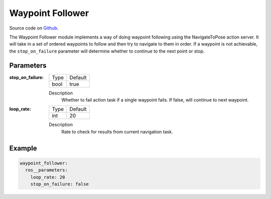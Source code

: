 .. _configuring_waypoint_follower:

Waypoint Follower
#################

Source code on Github_.

.. _Github: https://github.com/ros-planning/navigation2/tree/main/nav2_waypoint_follower

The Waypoint Follower module implements a way of doing waypoint following using the NavigateToPose action server.
It will take in a set of ordered waypoints to follow and then try to navigate to them in order.
If a waypoint is not achievable, the ``stop_on_failure`` parameter will determine whether to continue to the next point or stop.

Parameters
**********

:stop_on_failure:

  ==== =======
  Type Default                                                   
  ---- -------
  bool true            
  ==== =======

  Description
    Whether to fail action task if a single waypoint fails. If false, will continue to next waypoint.

:loop_rate:

  ==== =======
  Type Default                                                   
  ---- -------
  int  20            
  ==== =======

  Description
    Rate to check for results from current navigation task.

Example
*******
.. code-block:: yaml

    waypoint_follower:
      ros__parameters:
        loop_rate: 20
        stop_on_failure: false
